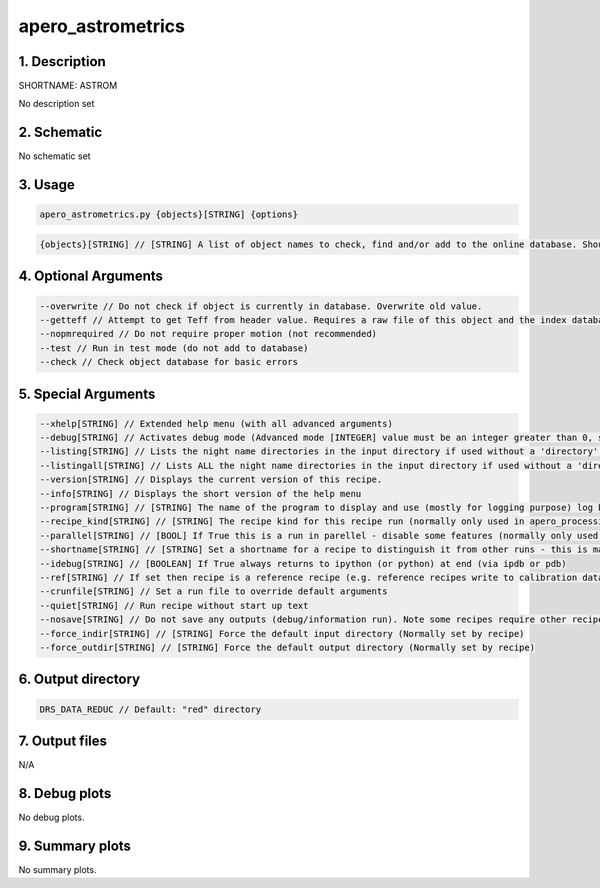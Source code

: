 
.. _user_tools_nirps_ha_astrom:


################################################################################
apero_astrometrics
################################################################################


1. Description
================================================================================


SHORTNAME: ASTROM


No description set


2. Schematic
================================================================================


No schematic set


3. Usage
================================================================================


.. code-block:: 

    apero_astrometrics.py {objects}[STRING] {options}


.. code-block:: 

     {objects}[STRING] // [STRING] A list of object names to check, find and/or add to the online database. Should be comma separated without white spaces


4. Optional Arguments
================================================================================


.. code-block:: 

     --overwrite // Do not check if object is currently in database. Overwrite old value.
     --getteff // Attempt to get Teff from header value. Requires a raw file of this object and the index database to be up-to-date
     --nopmrequired // Do not require proper motion (not recommended)
     --test // Run in test mode (do not add to database)
     --check // Check object database for basic errors


5. Special Arguments
================================================================================


.. code-block:: 

     --xhelp[STRING] // Extended help menu (with all advanced arguments)
     --debug[STRING] // Activates debug mode (Advanced mode [INTEGER] value must be an integer greater than 0, setting the debug level)
     --listing[STRING] // Lists the night name directories in the input directory if used without a 'directory' argument or lists the files in the given 'directory' (if defined). Only lists up to 15 files/directories
     --listingall[STRING] // Lists ALL the night name directories in the input directory if used without a 'directory' argument or lists the files in the given 'directory' (if defined)
     --version[STRING] // Displays the current version of this recipe.
     --info[STRING] // Displays the short version of the help menu
     --program[STRING] // [STRING] The name of the program to display and use (mostly for logging purpose) log becomes date | {THIS STRING} | Message
     --recipe_kind[STRING] // [STRING] The recipe kind for this recipe run (normally only used in apero_processing.py)
     --parallel[STRING] // [BOOL] If True this is a run in parellel - disable some features (normally only used in apero_processing.py)
     --shortname[STRING] // [STRING] Set a shortname for a recipe to distinguish it from other runs - this is mainly for use with apero processing but will appear in the log database
     --idebug[STRING] // [BOOLEAN] If True always returns to ipython (or python) at end (via ipdb or pdb)
     --ref[STRING] // If set then recipe is a reference recipe (e.g. reference recipes write to calibration database as reference calibrations)
     --crunfile[STRING] // Set a run file to override default arguments
     --quiet[STRING] // Run recipe without start up text
     --nosave[STRING] // Do not save any outputs (debug/information run). Note some recipes require other recipesto be run. Only use --nosave after previous recipe runs have been run successfully at least once.
     --force_indir[STRING] // [STRING] Force the default input directory (Normally set by recipe)
     --force_outdir[STRING] // [STRING] Force the default output directory (Normally set by recipe)


6. Output directory
================================================================================


.. code-block:: 

    DRS_DATA_REDUC // Default: "red" directory


7. Output files
================================================================================



N/A



8. Debug plots
================================================================================


No debug plots.


9. Summary plots
================================================================================


No summary plots.

